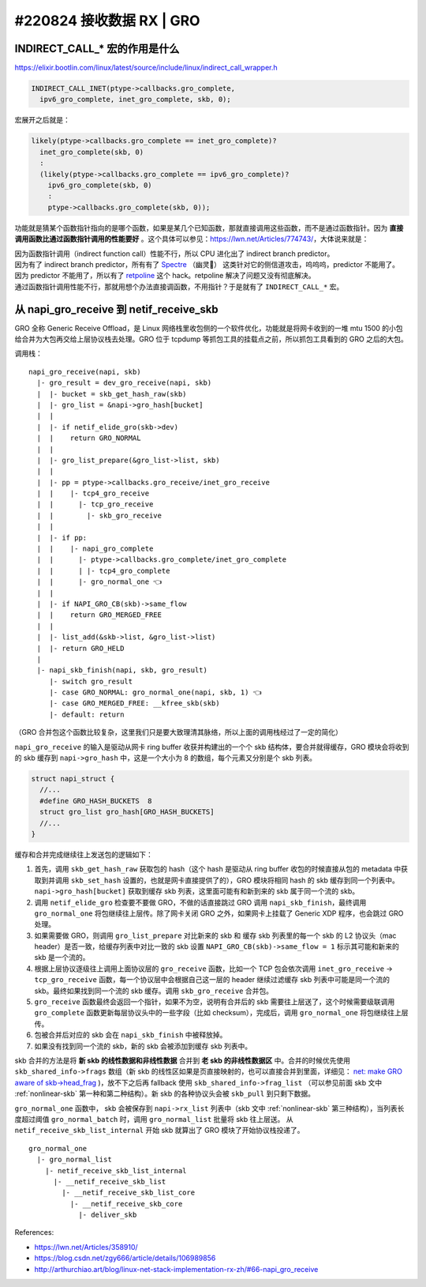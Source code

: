#220824 接收数据 RX | GRO
===========================================

INDIRECT_CALL_* 宏的作用是什么
-------------------------------------

https://elixir.bootlin.com/linux/latest/source/include/linux/indirect_call_wrapper.h

.. code-block:: c

  INDIRECT_CALL_INET(ptype->callbacks.gro_complete,
    ipv6_gro_complete, inet_gro_complete, skb, 0);

宏展开之后就是：

.. code-block:: c

  likely(ptype->callbacks.gro_complete == inet_gro_complete)?
    inet_gro_complete(skb, 0)
    :
    (likely(ptype->callbacks.gro_complete == ipv6_gro_complete)?
      ipv6_gro_complete(skb, 0)
      :
      ptype->callbacks.gro_complete(skb, 0));

功能就是猜某个函数指针指向的是哪个函数，如果是某几个已知函数，那就直接调用这些函数，而不是通过函数指针。因为 **直接调用函数比通过函数指针调用的性能要好** 。这个具体可以参见：https://lwn.net/Articles/774743/，大体说来就是：

| 因为函数指针调用（indirect function call）性能不行，所以 CPU 进化出了 indirect branch predictor。
| 因为有了 indirect branch predictor，所有有了 `Spectre <https://en.wikipedia.org/wiki/Spectre_(security_vulnerability)>`_ （幽灵👻） 这类针对它的侧信道攻击，呜呜呜，predictor 不能用了。
| 因为 predictor 不能用了，所以有了 `retpoline <https://support.google.com/faqs/answer/7625886>`_ 这个 hack。retpoline 解决了问题又没有彻底解决。
| 通过函数指针调用性能不行，那就用想个办法直接调函数，不用指针？于是就有了 ``INDIRECT_CALL_*`` 宏。

从 napi_gro_receive 到 netif_receive_skb
------------------------------------------

GRO 全称 Generic Receive Offload，是 Linux 网络栈里收包侧的一个软件优化，功能就是将网卡收到的一堆 mtu 1500 的小包给合并为大包再交给上层协议栈去处理。GRO 位于 tcpdump 等抓包工具的挂载点之前，所以抓包工具看到的 GRO 之后的大包。

.. image:: images/gro.svg

调用栈： ::

    napi_gro_receive(napi, skb)
      |- gro_result = dev_gro_receive(napi, skb)
      |  |- bucket = skb_get_hash_raw(skb)
      |  |- gro_list = &napi->gro_hash[bucket]
      |  |
      |  |- if netif_elide_gro(skb->dev)
      |  |    return GRO_NORMAL
      |  |
      |  |- gro_list_prepare(&gro_list->list, skb)
      |  |
      |  |- pp = ptype->callbacks.gro_receive/inet_gro_receive
      |  |    |- tcp4_gro_receive
      |  |      |- tcp_gro_receive
      |  |        |- skb_gro_receive
      |  |
      |  |- if pp:
      |  |    |- napi_gro_complete
      |  |      |- ptype->callbacks.gro_complete/inet_gro_complete
      |  |      | |- tcp4_gro_complete
      |  |      |- gro_normal_one 👈
      |  |
      |  |- if NAPI_GRO_CB(skb)->same_flow
      |  |    return GRO_MERGED_FREE
      |  |
      |  |- list_add(&skb->list, &gro_list->list)
      |  |- return GRO_HELD
      |
      |- napi_skb_finish(napi, skb, gro_result)
         |- switch gro_result
         |- case GRO_NORMAL: gro_normal_one(napi, skb, 1) 👈
         |- case GRO_MERGED_FREE: __kfree_skb(skb)
         |- default: return

（GRO 合并包这个函数比较复杂，这里我们只是要大致理清其脉络，所以上面的调用栈经过了一定的简化）

``napi_gro_receive`` 的输入是驱动从网卡 ring buffer 收获并构建出的一个个 skb 结构体，要合并就得缓存，GRO 模块会将收到的 skb 缓存到 ``napi->gro_hash`` 中，这是一个大小为 8 的数组，每个元素又分别是个 skb 列表。

.. code-block:: c

    struct napi_struct {
      //...
      #define GRO_HASH_BUCKETS	8
      struct gro_list gro_hash[GRO_HASH_BUCKETS]
      //...
    }

缓存和合并完成继续往上发送包的逻辑如下：

1. 首先，调用 ``skb_get_hash_raw`` 获取包的 hash（这个 hash 是驱动从 ring buffer 收包的时候直接从包的 metadata 中获取到并调用 ``skb_set_hash`` 设置的，也就是网卡直接提供了的），GRO 模块将相同 hash 的 skb 缓存到同一个列表中。 ``napi->gro_hash[bucket]`` 获取到缓存 skb 列表，这里面可能有和新到来的 skb 属于同一个流的 skb。
2. 调用 ``netif_elide_gro`` 检查要不要做 GRO，不做的话直接跳过 GRO 调用 ``napi_skb_finish``，最终调用 ``gro_normal_one`` 将包继续往上层传。除了网卡关闭 GRO 之外，如果网卡上挂载了 Generic XDP 程序，也会跳过 GRO 处理。
3. 如果需要做 GRO，则调用 ``gro_list_prepare`` 对比新来的 skb 和 缓存 skb 列表里的每一个 skb 的 L2 协议头（mac header）是否一致，给缓存列表中对比一致的 skb 设置 ``NAPI_GRO_CB(skb)->same_flow = 1`` 标示其可能和新来的 skb 是一个流的。
4. 根据上层协议逐级往上调用上面协议层的 ``gro_receive`` 函数，比如一个 TCP 包会依次调用 ``inet_gro_receive`` -> ``tcp_gro_receive`` 函数，每一个协议层中会根据自己这一层的 header 继续过滤缓存 skb 列表中可能是同一个流的 skb。最终如果找到同一个流的 skb 缓存。调用 ``skb_gro_receive`` 合并包。
5. ``gro_receive`` 函数最终会返回一个指针，如果不为空，说明有合并后的 skb 需要往上层送了，这个时候需要级联调用 ``gro_complete`` 函数更新每层协议头中的一些字段（比如 checksum），完成后，调用 ``gro_normal_one`` 将包继续往上层传。
6. 包被合并后对应的 skb 会在 ``napi_skb_finish`` 中被释放掉。
7. 如果没有找到同一个流的 skb，新的 skb 会被添加到缓存 skb 列表中。

skb 合并的方法是将 **新 skb 的线性数据和非线性数据** 合并到 **老 skb 的非线性数据区** 中。合并的时候优先使用 ``skb_shared_info->frags`` 数组（新 skb 的线性区如果是页直接映射的，也可以直接合并到里面，详细见：   `net: make GRO aware of skb->head_frag <https://github.com/torvalds/linux/commit/d7e8883cfcf4851afe74fb380cc62b7fa9cf66ba>`_ )，放不下之后再 fallback 使用 ``skb_shared_info->frag_list`` （可以参见前面 skb 文中 :ref:`nonlinear-skb` 第一种和第二种结构）。新 skb 的各种协议头会被 ``skb_pull`` 到只剩下数据。

``gro_normal_one`` 函数中， skb 会被保存到 ``napi->rx_list`` 列表中（skb 文中 :ref:`nonlinear-skb` 第三种结构），当列表长度超过阈值 ``gro_normal_batch`` 时，调用 ``gro_normal_list`` 批量将 skb 往上层送。 从 ``netif_receive_skb_list_internal`` 开始 skb 就算出了 GRO 模块了开始协议栈投递了。 ::

    gro_normal_one
      |- gro_normal_list
        |- netif_receive_skb_list_internal
          |- __netif_receive_skb_list
            |- __netif_receive_skb_list_core
              |- __netif_receive_skb_core
                |- deliver_skb

References:

- https://lwn.net/Articles/358910/
- https://blog.csdn.net/zgy666/article/details/106989856
- http://arthurchiao.art/blog/linux-net-stack-implementation-rx-zh/#66-napi_gro_receive
